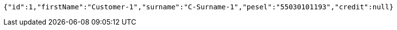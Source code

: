 [source,options="nowrap"]
----
{"id":1,"firstName":"Customer-1","surname":"C-Surname-1","pesel":"55030101193","credit":null}
----